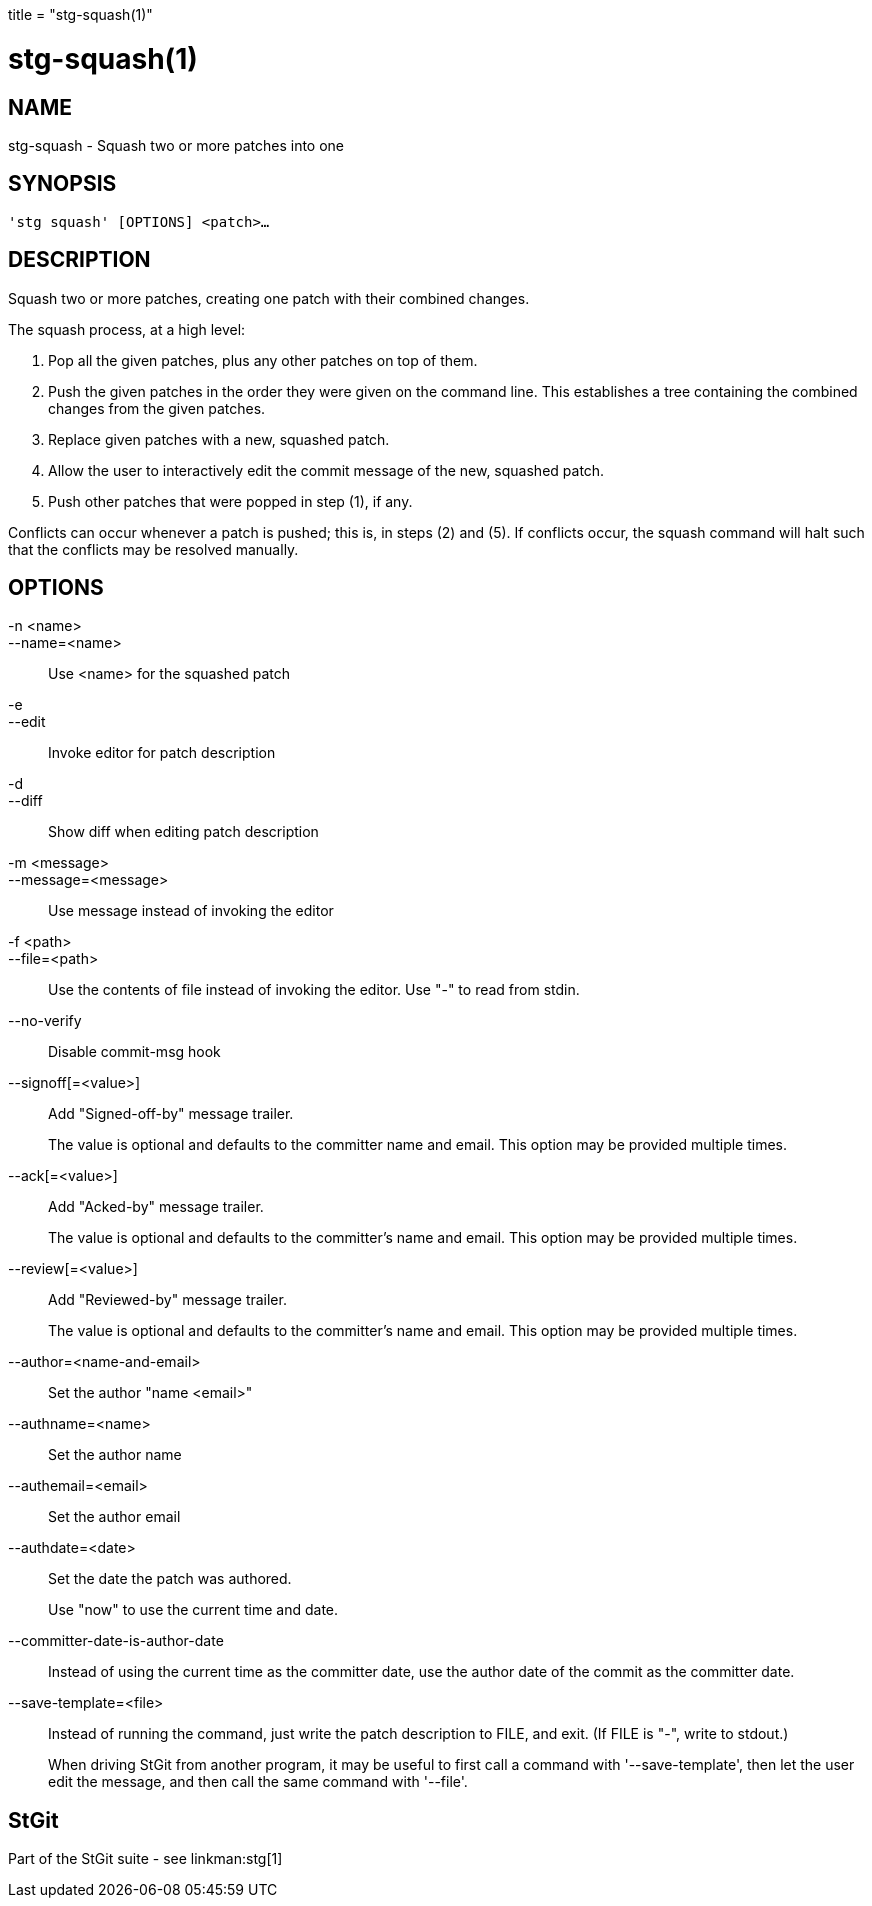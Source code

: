 +++
title = "stg-squash(1)"
+++

stg-squash(1)
=============

NAME
----
stg-squash - Squash two or more patches into one

SYNOPSIS
--------
[verse]
'stg squash' [OPTIONS] <patch>...

DESCRIPTION
-----------

Squash two or more patches, creating one patch with their combined changes.

The squash process, at a high level:

  1. Pop all the given patches, plus any other patches on top of them.

  2. Push the given patches in the order they were given on the command line. This establishes a tree containing the combined changes from the given patches.

  3. Replace given patches with a new, squashed patch.

  4. Allow the user to interactively edit the commit message of the new, squashed patch.

  5. Push other patches that were popped in step (1), if any.

Conflicts can occur whenever a patch is pushed; this is, in steps (2) and (5).
If conflicts occur, the squash command will halt such that the conflicts may be
resolved manually.

OPTIONS
-------
-n <name>::
--name=<name>::
    Use <name> for the squashed patch

-e::
--edit::
    Invoke editor for patch description

-d::
--diff::
    Show diff when editing patch description

-m <message>::
--message=<message>::
    Use message instead of invoking the editor

-f <path>::
--file=<path>::
    Use the contents of file instead of invoking the editor. Use "-" to read
    from stdin.

--no-verify::
    Disable commit-msg hook

--signoff[=<value>]::
    Add "Signed-off-by" message trailer.
+
The value is optional and defaults to the committer name and email. This option
may be provided multiple times.

--ack[=<value>]::
    Add "Acked-by" message trailer.
+
The value is optional and defaults to the committer's name and email. This
option may be provided multiple times.

--review[=<value>]::
    Add "Reviewed-by" message trailer.
+
The value is optional and defaults to the committer's name and email. This
option may be provided multiple times.

--author=<name-and-email>::
    Set the author "name <email>"

--authname=<name>::
    Set the author name

--authemail=<email>::
    Set the author email

--authdate=<date>::
    Set the date the patch was authored.
+
Use "now" to use the current time and date.

--committer-date-is-author-date::
    Instead of using the current time as the committer date, use the author
    date of the commit as the committer date.

--save-template=<file>::
    Instead of running the command, just write the patch description to FILE,
    and exit. (If FILE is "-", write to stdout.)
+
When driving StGit from another program, it may be useful to first call a
command with '--save-template', then let the user edit the message, and then
call the same command with '--file'.

StGit
-----
Part of the StGit suite - see linkman:stg[1]
